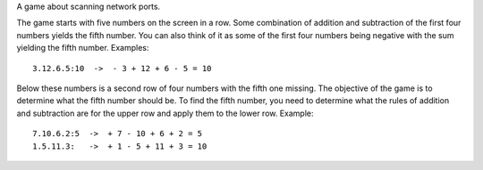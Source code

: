 A game about scanning network ports.

The game starts with five numbers on the screen in a row. Some combination of
addition and subtraction of the first four numbers yields the fifth number. You
can also think of it as some of the first four numbers being negative with the
sum yielding the fifth number. Examples::

    3.12.6.5:10  ->  - 3 + 12 + 6 - 5 = 10


Below these numbers is a second row of four numbers with the fifth one missing.
The objective of the game is to determine what the fifth number should be. To
find the fifth number, you need to determine what the rules of addition and
subtraction are for the upper row and apply them to the lower row. Example::

    7.10.6.2:5  ->  + 7 - 10 + 6 + 2 = 5
    1.5.11.3:   ->  + 1 - 5 + 11 + 3 = 10

